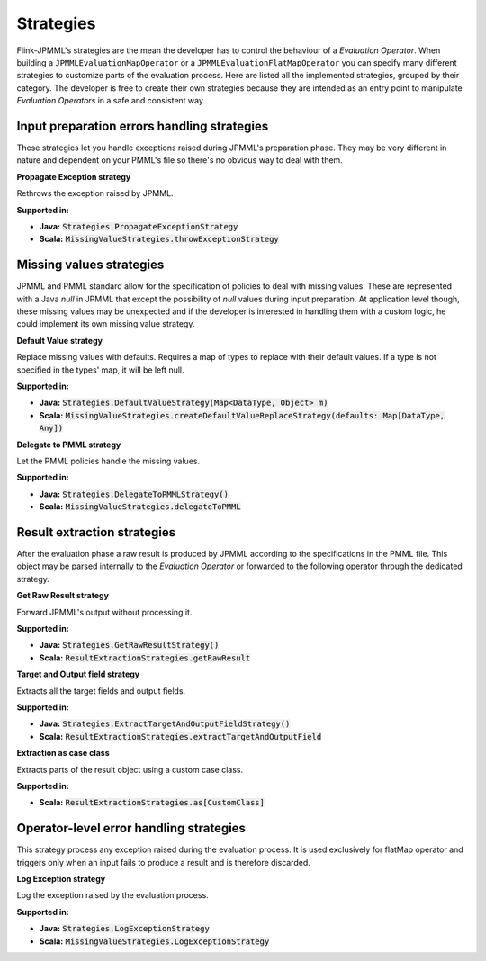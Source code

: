 ==========
Strategies
==========

Flink-JPMML's strategies are the mean the developer has to control the behaviour of a *Evaluation Operator*. When building a ``JPMMLEvaluationMapOperator`` or a ``JPMMLEvaluationFlatMapOperator`` you can specify many different strategies to customize parts of the evaluation process. Here are listed all the implemented strategies, grouped by their category. The developer is free to create their own strategies because they are intended as an entry point to manipulate *Evaluation Operators* in a safe and consistent way. 


Input preparation errors handling strategies
********************************************

These strategies let you handle exceptions raised during JPMML's preparation phase. They may be very different in nature and dependent on your PMML's file so there's no obvious way to deal with them.

.. container:: strategy 

	**Propagate Exception strategy**
	
	Rethrows the exception raised by JPMML.

	**Supported in:** 

	- **Java:** :code:`Strategies.PropagateExceptionStrategy`
	- **Scala:** :code:`MissingValueStrategies.throwExceptionStrategy`





Missing values strategies
*************************

JPMML and PMML standard allow for the specification of policies to deal with missing values. These are represented with a Java `null` in JPMML that except the possibility of `null` values during input preparation. At application level though, these missing values may be unexpected and if the developer is interested in handling them with a custom logic, he could implement its own missing value strategy.

.. container:: strategy 

	**Default Value strategy**
	
	Replace missing values with defaults. Requires a map of types to replace with their default values. If a type is not specified in the types' map, it will be left null.

	**Supported in:** 

	- **Java:** :code:`Strategies.DefaultValueStrategy(Map<DataType, Object> m)`
	- **Scala:** :code:`MissingValueStrategies.createDefaultValueReplaceStrategy(defaults: Map[DataType, Any])`

.. container:: strategy 

	**Delegate to PMML strategy**
	
	Let the PMML policies handle the missing values.

	**Supported in:** 

	- **Java:** :code:`Strategies.DelegateToPMMLStrategy()`
	- **Scala:** :code:`MissingValueStrategies.delegateToPMML`


Result extraction strategies
****************************

After the evaluation phase a raw result is produced by JPMML according to the specifications in the PMML file. This object may be parsed internally to the *Evaluation Operator* or forwarded to the following operator through the dedicated strategy.


.. container:: strategy 

	**Get Raw Result strategy**
	
	Forward JPMML's output without processing it.

	**Supported in:** 

	- **Java:** :code:`Strategies.GetRawResultStrategy()`
	- **Scala:** :code:`ResultExtractionStrategies.getRawResult`

.. container:: strategy 

	**Target and Output field strategy**
	
	Extracts all the target fields and output fields.

	**Supported in:** 

	- **Java:** :code:`Strategies.ExtractTargetAndOutputFieldStrategy()`
	- **Scala:** :code:`ResultExtractionStrategies.extractTargetAndOutputField`

.. container:: strategy 

	**Extraction as case class**
	
	Extracts parts of the result object using a custom case class.

	**Supported in:** 

	- **Scala:** :code:`ResultExtractionStrategies.as[CustomClass]`


Operator-level error handling strategies
****************************************

This strategy process any exception raised during the evaluation process. It is used exclusively for flatMap operator and triggers only when an input fails to produce a result and is therefore discarded.

.. container:: strategy 

	**Log Exception strategy**
	
	Log the exception raised by the evaluation process.

	**Supported in:** 

	- **Java:** :code:`Strategies.LogExceptionStrategy`
	- **Scala:** :code:`MissingValueStrategies.LogExceptionStrategy`



